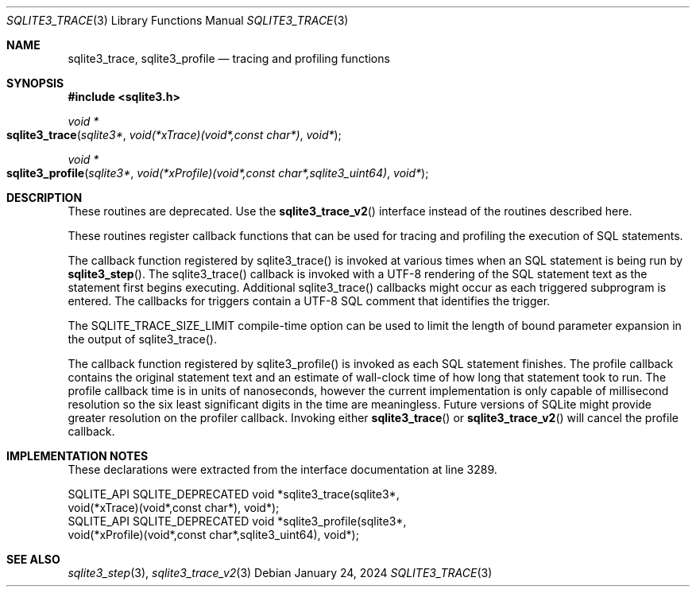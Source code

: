 .Dd January 24, 2024
.Dt SQLITE3_TRACE 3
.Os
.Sh NAME
.Nm sqlite3_trace ,
.Nm sqlite3_profile
.Nd tracing and profiling functions
.Sh SYNOPSIS
.In sqlite3.h
.Ft void *
.Fo sqlite3_trace
.Fa "sqlite3*"
.Fa "void(*xTrace)(void*,const char*)"
.Fa "void*"
.Fc
.Ft void *
.Fo sqlite3_profile
.Fa "sqlite3*"
.Fa "void(*xProfile)(void*,const char*,sqlite3_uint64)"
.Fa "void*"
.Fc
.Sh DESCRIPTION
These routines are deprecated.
Use the
.Fn sqlite3_trace_v2
interface instead of the routines described here.
.Pp
These routines register callback functions that can be used for tracing
and profiling the execution of SQL statements.
.Pp
The callback function registered by sqlite3_trace() is invoked at various
times when an SQL statement is being run by
.Fn sqlite3_step .
The sqlite3_trace() callback is invoked with a UTF-8 rendering of the
SQL statement text as the statement first begins executing.
Additional sqlite3_trace() callbacks might occur as each triggered
subprogram is entered.
The callbacks for triggers contain a UTF-8 SQL comment that identifies
the trigger.
.Pp
The SQLITE_TRACE_SIZE_LIMIT compile-time option
can be used to limit the length of bound parameter expansion
in the output of sqlite3_trace().
.Pp
The callback function registered by sqlite3_profile() is invoked as
each SQL statement finishes.
The profile callback contains the original statement text and an estimate
of wall-clock time of how long that statement took to run.
The profile callback time is in units of nanoseconds, however the current
implementation is only capable of millisecond resolution so the six
least significant digits in the time are meaningless.
Future versions of SQLite might provide greater resolution on the profiler
callback.
Invoking either
.Fn sqlite3_trace
or
.Fn sqlite3_trace_v2
will cancel the profile callback.
.Sh IMPLEMENTATION NOTES
These declarations were extracted from the
interface documentation at line 3289.
.Bd -literal
SQLITE_API SQLITE_DEPRECATED void *sqlite3_trace(sqlite3*,
   void(*xTrace)(void*,const char*), void*);
SQLITE_API SQLITE_DEPRECATED void *sqlite3_profile(sqlite3*,
   void(*xProfile)(void*,const char*,sqlite3_uint64), void*);
.Ed
.Sh SEE ALSO
.Xr sqlite3_step 3 ,
.Xr sqlite3_trace_v2 3
